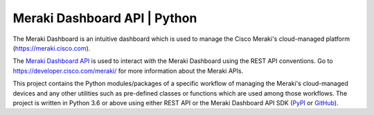 =============================
Meraki Dashboard API | Python
=============================


The Meraki Dashboard is an intuitive dashboard which is used to manage the
Cisco Meraki's cloud-managed platform (https://meraki.cisco.com).

The `Meraki Dashboard API <https://developer.cisco.com/meraki/api/#/rest>`_
is used to interact with the Meraki Dashboard using the REST API conventions.
Go to https://developer.cisco.com/meraki/ for more information about
the Meraki APIs.

This project contains the Python modules/packages of a specific workflow
of managing the Meraki's cloud-managed devices and any other utilities
such as pre-defined classes or functions which are used among those workflows.
The project is written in Python 3.6 or above using either REST API or
the Meraki Dashboard API SDK (`PyPI <https://pypi.org/project/meraki/>`_ or
`GitHub <https://github.com/meraki/dashboard-api-python/>`_).
